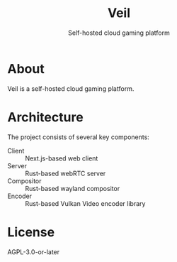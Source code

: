 #+TITLE: Veil
#+SUBTITLE: Self-hosted cloud gaming platform

* About
Veil is a self-hosted cloud gaming platform.

* Architecture
The project consists of several key components:

- Client :: Next.js-based web client
- Server :: Rust-based webRTC server
- Compositor :: Rust-based wayland compositor
- Encoder :: Rust-based Vulkan Video encoder library

* License
AGPL-3.0-or-later
